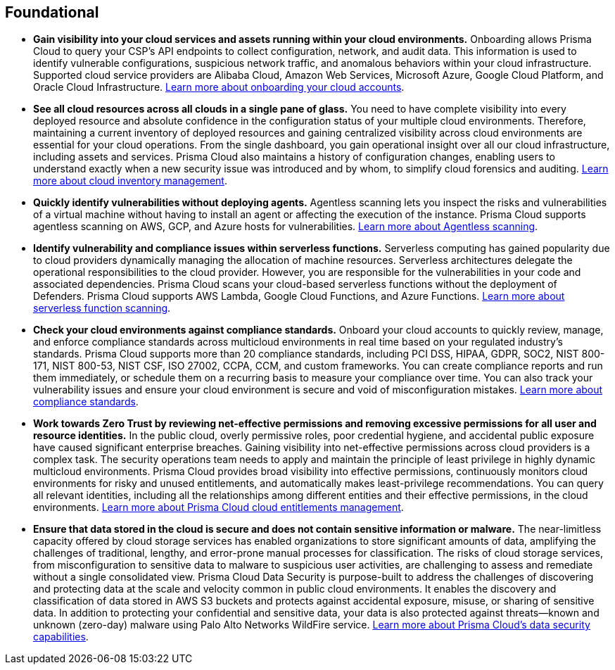 [#_run_foundational]
== Foundational

* *Gain visibility into your cloud services and assets running within your cloud environments.*
Onboarding allows Prisma Cloud to query your CSP’s API endpoints to collect configuration, network, and audit data. This information is used to identify vulnerable configurations, suspicious network traffic, and anomalous behaviors within your cloud infrastructure. Supported cloud service providers are Alibaba Cloud, Amazon Web Services, Microsoft Azure, Google Cloud Platform, and Oracle Cloud Infrastructure. https://docs.paloaltonetworks.com/prisma/prisma-cloud/prisma-cloud-admin/connect-your-cloud-platform-to-prisma-cloud[Learn more about onboarding your cloud accounts].

* *See all cloud resources across all clouds in a single pane of glass.*
You need to have complete visibility into every deployed resource and absolute confidence in the configuration status of your multiple cloud environments. Therefore, maintaining a current inventory of deployed resources and gaining centralized visibility across cloud environments are essential for your cloud operations. From the single dashboard, you gain operational insight over all our cloud infrastructure, including assets and services. Prisma Cloud also maintains a history of configuration changes, enabling users to understand exactly when a new security issue was introduced and by whom, to simplify cloud forensics and auditing. https://docs.paloaltonetworks.com/prisma/prisma-cloud/prisma-cloud-admin/prisma-cloud-dashboards/asset-inventory[Learn more about cloud inventory management].

* *Quickly identify vulnerabilities without deploying agents.*
Agentless scanning lets you inspect the risks and vulnerabilities of a virtual machine without having to install an agent or affecting the execution of the instance. Prisma Cloud supports agentless scanning on AWS, GCP, and Azure hosts for vulnerabilities. https://docs.paloaltonetworks.com/prisma/prisma-cloud/prisma-cloud-admin-compute/vulnerability_management/agentless_scanning[Learn more about Agentless scanning].

* *Identify vulnerability and compliance issues within serverless functions.*
Serverless computing has gained popularity due to cloud providers dynamically managing the allocation of machine resources. Serverless architectures delegate the operational responsibilities to the cloud provider. However, you are responsible for the vulnerabilities in your code and associated dependencies. Prisma Cloud scans your cloud-based serverless functions without the deployment of Defenders. Prisma Cloud supports AWS Lambda, Google Cloud Functions, and Azure Functions. https://docs.paloaltonetworks.com/prisma/prisma-cloud/prisma-cloud-admin-compute/vulnerability_management/serverless_functions[Learn more about serverless function scanning].

* *Check your cloud environments against compliance standards.*
Onboard your cloud accounts to quickly review, manage, and enforce compliance standards across multicloud environments in real time based on your regulated industry’s standards. Prisma Cloud supports more than 20 compliance standards, including PCI DSS, HIPAA, GDPR, SOC2, NIST 800-171, NIST 800-53, NIST CSF, ISO 27002, CCPA, CCM, and custom frameworks. You can create compliance reports and run them immediately, or schedule them on a recurring basis to measure your compliance over time. You can also track your vulnerability issues and ensure your cloud environment is secure and void of misconfiguration mistakes. https://docs.paloaltonetworks.com/prisma/prisma-cloud/prisma-cloud-admin/prisma-cloud-compliance[Learn more about compliance standards].

* *Work towards Zero Trust by reviewing net-effective permissions and removing excessive permissions for all user and resource identities.*
In the public cloud, overly permissive roles, poor credential hygiene, and accidental public exposure have caused significant enterprise breaches. Gaining visibility into net-effective permissions across cloud providers is a complex task. The security operations team needs to apply and maintain the principle of least privilege in highly dynamic multicloud environments. Prisma Cloud provides broad visibility into effective permissions, continuously monitors cloud environments for risky and unused entitlements, and automatically makes least-privilege recommendations. You can query all relevant identities, including all the relationships among different entities and their effective permissions, in the cloud environments. https://docs.paloaltonetworks.com/prisma/prisma-cloud/prisma-cloud-admin/prisma-cloud-iam-security[Learn more about Prisma Cloud cloud entitlements management].

* *Ensure that data stored in the cloud is secure and does not contain sensitive information or malware.*
The near-limitless capacity offered by cloud storage services has enabled organizations to store significant amounts of data, amplifying the challenges of traditional, lengthy, and error-prone manual processes for classification. The risks of cloud storage services, from misconfiguration to sensitive data to malware to suspicious user activities, are challenging to assess and remediate without a single consolidated view. Prisma Cloud Data Security is purpose-built to address the challenges of discovering and protecting data at the scale and velocity common in public cloud environments. It enables the discovery and classification of data stored in AWS S3 buckets and protects against accidental exposure, misuse, or sharing of sensitive data. In addition to protecting your confidential and sensitive data, your data is also protected against threats—known and unknown (zero-day) malware using Palo Alto Networks WildFire service. https://docs.paloaltonetworks.com/prisma/prisma-cloud/prisma-cloud-admin/prisma-cloud-data-security[Learn more about Prisma Cloud’s data security capabilities].
